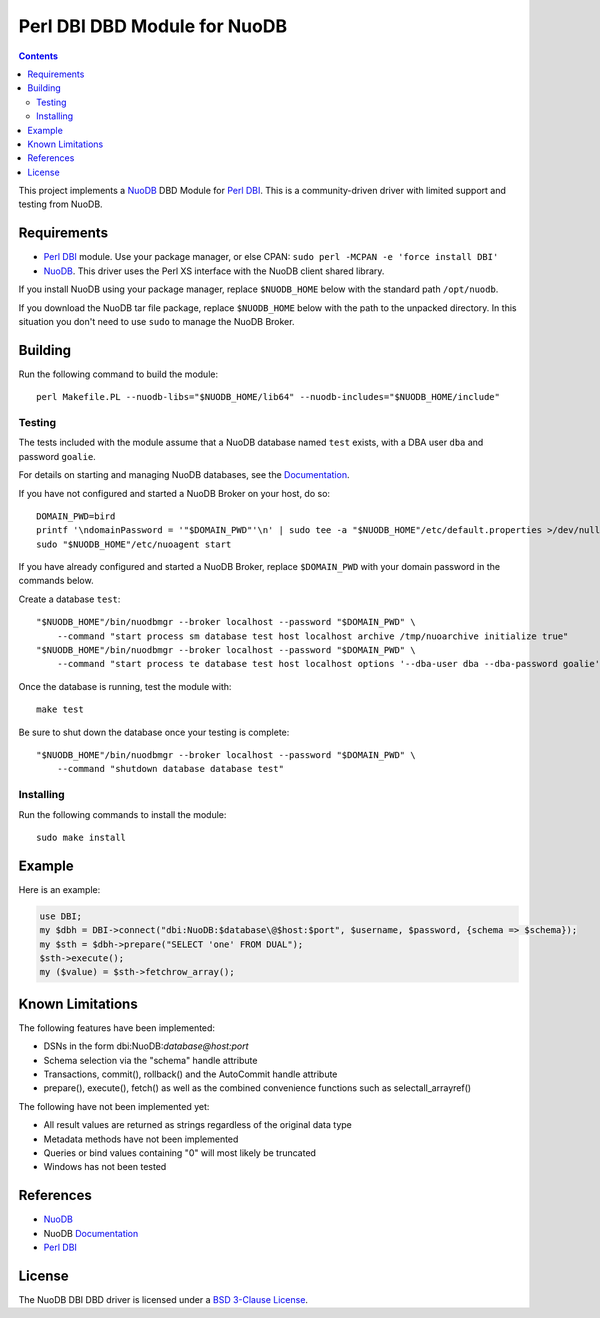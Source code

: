 =============================
Perl DBI DBD Module for NuoDB
=============================

.. image:: https://api.travis-ci.org/nuodb/perl-dbd-nuodb.png?branch=master
    :target: http://travis-ci.org/nuodb/perl-dbd-nuodb

.. contents::

This project implements a NuoDB_ DBD Module for `Perl DBI`_.  This is a
community-driven driver with limited support and testing from NuoDB.

Requirements
============

* `Perl DBI`_ module.  Use your package manager, or else CPAN: ``sudo perl -MCPAN -e 'force install DBI'``

* NuoDB_.  This driver uses the Perl XS interface with the NuoDB client shared
  library.

If you install NuoDB using your package manager, replace ``$NUODB_HOME`` below
with the standard path ``/opt/nuodb``.

If you download the NuoDB tar file package, replace ``$NUODB_HOME`` below with
the path to the unpacked directory.  In this situation you don't need to use
``sudo`` to manage the NuoDB Broker.

Building
========

Run the following command to build the module::

    perl Makefile.PL --nuodb-libs="$NUODB_HOME/lib64" --nuodb-includes="$NUODB_HOME/include"

Testing
-------

The tests included with the module assume that a NuoDB database named ``test``
exists, with a DBA user ``dba`` and password ``goalie``.

For details on starting and managing NuoDB databases, see the Documentation_.

If you have not configured and started a NuoDB Broker on your host, do so::

    DOMAIN_PWD=bird
    printf '\ndomainPassword = '"$DOMAIN_PWD"'\n' | sudo tee -a "$NUODB_HOME"/etc/default.properties >/dev/null
    sudo "$NUODB_HOME"/etc/nuoagent start

If you have already configured and started a NuoDB Broker, replace
``$DOMAIN_PWD`` with your domain password in the commands below.

Create a database ``test``::

    "$NUODB_HOME"/bin/nuodbmgr --broker localhost --password "$DOMAIN_PWD" \
        --command "start process sm database test host localhost archive /tmp/nuoarchive initialize true"
    "$NUODB_HOME"/bin/nuodbmgr --broker localhost --password "$DOMAIN_PWD" \
        --command "start process te database test host localhost options '--dba-user dba --dba-password goalie'"

Once the database is running, test the module with::

    make test

Be sure to shut down the database once your testing is complete::

    "$NUODB_HOME"/bin/nuodbmgr --broker localhost --password "$DOMAIN_PWD" \
        --command "shutdown database database test"

Installing
----------

Run the following commands to install the module::

    sudo make install

Example
=======

Here is an example:

.. code:: perl

    use DBI;
    my $dbh = DBI->connect("dbi:NuoDB:$database\@$host:$port", $username, $password, {schema => $schema});
    my $sth = $dbh->prepare("SELECT 'one' FROM DUAL");
    $sth->execute();
    my ($value) = $sth->fetchrow_array();

Known Limitations
=================

The following features have been implemented:

* DSNs in the form dbi:NuoDB:*database@host:port*
* Schema selection via the "schema" handle attribute
* Transactions, commit(), rollback() and the AutoCommit handle attribute
* prepare(), execute(), fetch() as well as the combined convenience functions such as selectall_arrayref()

The following have not been implemented yet:

* All result values are returned as strings regardless of the original data type
* Metadata methods have not been implemented
* Queries or bind values containing "\0" will most likely be truncated
* Windows has not been tested

References
==========

* NuoDB_
* NuoDB Documentation_
* `Perl DBI`_

License
=======

The NuoDB DBI DBD driver is  licensed under a `BSD 3-Clause License <https://github.com/nuodb/perl-dbd-nuodb/blob/master/LICENSE>`_.

.. _NuoDB: https://www.nuodb.com/
.. _Documentation: https://doc.nuodb.com/Latest/Default.htm
.. _Perl DBI: https://dbi.perl.org/
